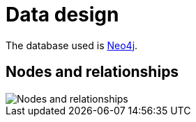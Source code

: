 # Data design

The database used is http://neo4j.com/[Neo4j].

## Nodes and relationships

image::nodes-and-relationships.png[Nodes and relationships]